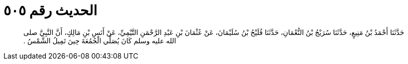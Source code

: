 
= الحديث رقم ٥٠٥

[quote.hadith]
حَدَّثَنَا أَحْمَدُ بْنُ مَنِيعٍ، حَدَّثَنَا سُرَيْجُ بْنُ النُّعْمَانِ، حَدَّثَنَا فُلَيْحُ بْنُ سُلَيْمَانَ، عَنْ عُثْمَانَ بْنِ عَبْدِ الرَّحْمَنِ التَّيْمِيِّ، عَنْ أَنَسِ بْنِ مَالِكٍ، أَنَّ النَّبِيَّ صلى الله عليه وسلم كَانَ يُصَلِّي الْجُمُعَةَ حِينَ تَمِيلُ الشَّمْسُ ‏.‏